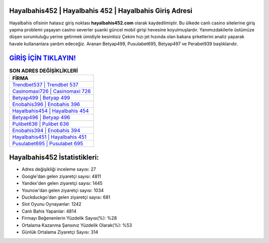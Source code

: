 ﻿Hayalbahis452 | Hayalbahis 452 | Hayalbahis Giriş Adresi
===================================

.. image:: images/hayalbahis-giris.jpg
   :width: 600
   
Hayalbahis ofisinin hatasız giriş noktası **hayalbahis452.com** olarak kaydedilmiştir. Bu ülkede canlı casino sitelerine giriş yapma problemi yaşayan casino severler şuanki güncel mobil girişi hevesine koyulmuşlardır. Yanımızdakilerle üstümüze düşen sorumluluğu yerine getirmek ümidiyle kesintisiz Çekim hızı jet hızında olan bakara şirketlerini analiz yaparak havale kullananlara yardım edeceğiz. Aranan Betyap499, Pusulabet695, Betyap497 ve Perabet939 başlıklarıdır.

`GİRİŞ İÇİN TIKLAYIN! <https://urlday.cc/git>`_
==============

.. list-table:: **SON ADRES DEĞİŞİKLİKLERİ**
   :widths: 100
   :header-rows: 1

   * - FİRMA
   * - `Trendbet537 | Trendbet 537 <trendbet537-trendbet-537-trendbet-giris-adresi.html>`_
   * - `Casinomaxi726 | Casinomaxi 726 <casinomaxi726-casinomaxi-726-casinomaxi-giris-adresi.html>`_
   * - `Betyap499 | Betyap 499 <betyap499-betyap-499-betyap-giris-adresi.html>`_	 
   * - `Enobahis396 | Enobahis 396 <enobahis396-enobahis-396-enobahis-giris-adresi.html>`_	 
   * - `Hayalbahis454 | Hayalbahis 454 <hayalbahis454-hayalbahis-454-hayalbahis-giris-adresi.html>`_ 
   * - `Betyap496 | Betyap 496 <betyap496-betyap-496-betyap-giris-adresi.html>`_
   * - `Pulibet636 | Pulibet 636 <pulibet636-pulibet-636-pulibet-giris-adresi.html>`_	 
   * - `Enobahis394 | Enobahis 394 <enobahis394-enobahis-394-enobahis-giris-adresi.html>`_
   * - `Hayalbahis451 | Hayalbahis 451 <hayalbahis451-hayalbahis-451-hayalbahis-giris-adresi.html>`_
   * - `Pusulabet695 | Pusulabet 695 <pusulabet695-pusulabet-695-pusulabet-giris-adresi.html>`_
	 
Hayalbahis452 İstatistikleri:
===================================	 
* Adres değişikliği inceleme sayısı: 27
* Google'dan gelen ziyaretçi sayısı: 4811
* Yandex'den gelen ziyaretçi sayısı: 1445
* Younow'dan gelen ziyaretçi sayısı: 1034
* Duckduckgo'dan gelen ziyaretçi sayısı: 681
* Slot Oyunu Oynayanlar: 1242
* Canlı Bahis Yapanlar: 4814
* Firmayı Beğenenlerin Yüzdelik Sayısı(%): %28
* Ortalama Kazanma Şansınız Yüzdelik Olarak(%): %53
* Günlük Ortalama Ziyaretçi Sayısı: 314
